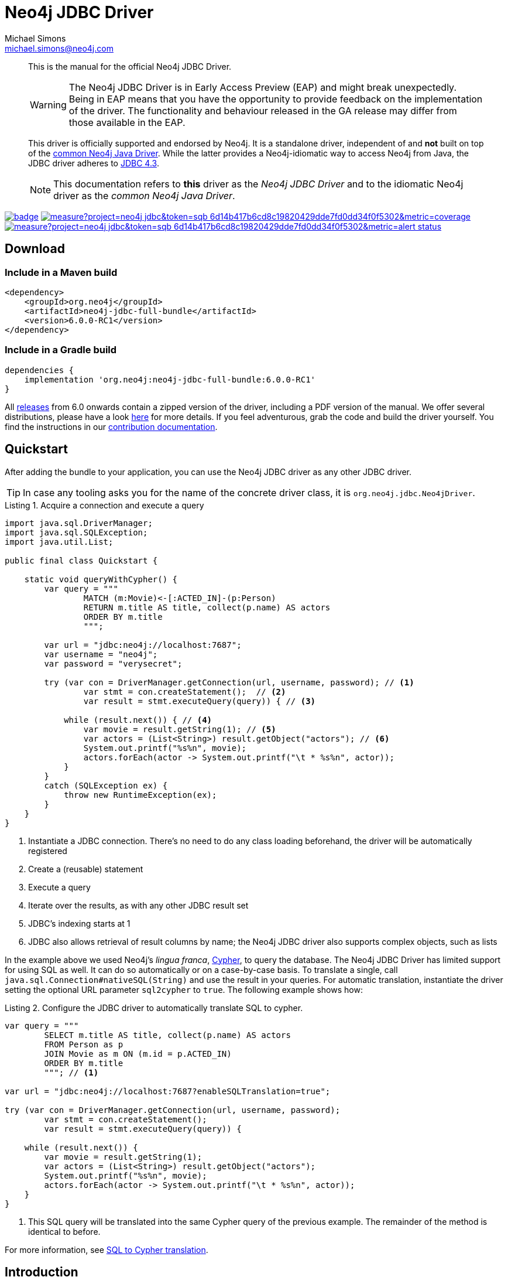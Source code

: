 = Neo4j JDBC Driver
Michael Simons <michael.simons@neo4j.com>
:doctype: article
:lang: en
:listing-caption: Listing
:source-highlighter: coderay
:icons: font
// tag::properties[]
:groupId: org.neo4j
:artifactIdCore: neo4j-jdbc
:latest_version: 6.0.0-RC1
:branch: main
// end::properties[]
:examplesdir: docs/src/main/asciidoc/modules/ROOT/examples

[abstract]
--
// tag::abstract[]
This is the manual for the official Neo4j JDBC Driver.

WARNING: The Neo4j JDBC Driver is in Early Access Preview (EAP) and might break unexpectedly.
Being in EAP means that you have the opportunity to provide feedback on the implementation of the driver.
The functionality and behaviour released in the GA release may differ from those available in the EAP.

This driver is officially supported and endorsed by Neo4j.
It is a standalone driver, independent of and *not* built on top of the https://github.com/neo4j/neo4j-java-driver[common Neo4j Java Driver].
While the latter provides a Neo4j-idiomatic way to access Neo4j from Java, the JDBC driver adheres to https://docs.oracle.com/en/java/javase/17/docs/api/java.sql/java/sql/package-summary.html[JDBC 4.3].

NOTE: This documentation refers to *this* driver as the _Neo4j JDBC Driver_ and to the idiomatic Neo4j driver as the _common Neo4j Java Driver_.
// end::abstract[]
--

image:https://github.com/neo4j/neo4j-jdbc/workflows/build/badge.svg[link=https://github.com/neo4j/neo4j-jdbc/actions]
image:https://sonar.neo4j.ninja/api/project_badges/measure?project=neo4j-jdbc&token=sqb_6d14b417b6cd8c19820429dde7fd0dd34f0f5302&metric=coverage[link=https://sonar.neo4j.ninja/dashboard?id=neo4j-jdbc]
image:https://sonar.neo4j.ninja/api/project_badges/measure?project=neo4j-jdbc&token=sqb_6d14b417b6cd8c19820429dde7fd0dd34f0f5302&metric=alert_status[link=https://sonar.neo4j.ninja/dashboard?id=neo4j-jdbc]

== Download

=== Include in a Maven build

[source,xml,subs="verbatim,attributes"]
----
<dependency>
    <groupId>{groupId}</groupId>
    <artifactId>{artifactIdCore}-full-bundle</artifactId>
    <version>{latest_version}</version>
</dependency>
----

=== Include in a Gradle build

[source,groovy,subs="verbatim,attributes"]
----
dependencies {
    implementation '{groupId}:{artifactIdCore}-full-bundle:{latest_version}'
}
----

All https://github.com/neo4j/neo4j-jdbc/releases/[releases] from 6.0 onwards contain a zipped version of the driver, including a PDF version of the manual.
We offer several distributions, please have a look http://neo4j.github.io/neo4j-jdbc/{latest_version}/#_distribution[here] for more details.
If you feel adventurous, grab the code and build the driver yourself.
You find the instructions in our link:CONTRIBUTING.adoc[contribution documentation].

== Quickstart

After adding the bundle to your application, you can use the Neo4j JDBC driver as any other JDBC driver.

// tag::quickstart[]
TIP: In case any tooling asks you for the name of the concrete driver class, it is `org.neo4j.jdbc.Neo4jDriver`.

[source, java, tabsize=4]
.Acquire a connection and execute a query
----
import java.sql.DriverManager;
import java.sql.SQLException;
import java.util.List;

public final class Quickstart {

    static void queryWithCypher() {
        var query = """
                MATCH (m:Movie)<-[:ACTED_IN]-(p:Person)
                RETURN m.title AS title, collect(p.name) AS actors
                ORDER BY m.title
                """;

        var url = "jdbc:neo4j://localhost:7687";
        var username = "neo4j";
        var password = "verysecret";

        try (var con = DriverManager.getConnection(url, username, password); // <.>
                var stmt = con.createStatement();  // <.>
                var result = stmt.executeQuery(query)) { // <.>

            while (result.next()) { // <.>
                var movie = result.getString(1); // <.>
                var actors = (List<String>) result.getObject("actors"); // <.>
                System.out.printf("%s%n", movie);
                actors.forEach(actor -> System.out.printf("\t * %s%n", actor));
            }
        }
        catch (SQLException ex) {
            throw new RuntimeException(ex);
        }
    }
}
----
<.> Instantiate a JDBC connection. There's no need to do any class loading beforehand, the driver will be automatically registered
<.> Create a (reusable) statement
<.> Execute a query
<.> Iterate over the results, as with any other JDBC result set
<.> JDBC's indexing starts at 1
<.> JDBC also allows retrieval of result columns by name; the Neo4j JDBC driver also supports complex objects, such as lists

In the example above we used Neo4j's _lingua franca_, https://neo4j.com/docs/getting-started/cypher-intro/[Cypher], to query the database.
The Neo4j JDBC Driver has limited support for using SQL as well.
It can do so automatically or on a case-by-case basis.
To translate a single, call `java.sql.Connection#nativeSQL(String)` and use the result in your queries.
For automatic translation, instantiate the driver setting the optional URL parameter `sql2cypher` to `true`.
The following example shows how:

[source, java, tabsize=4, indent=0]
.Configure the JDBC driver to automatically translate SQL to cypher.
----
var query = """
        SELECT m.title AS title, collect(p.name) AS actors
        FROM Person as p
        JOIN Movie as m ON (m.id = p.ACTED_IN)
        ORDER BY m.title
        """; // <.>

var url = "jdbc:neo4j://localhost:7687?enableSQLTranslation=true";

try (var con = DriverManager.getConnection(url, username, password);
        var stmt = con.createStatement();
        var result = stmt.executeQuery(query)) {

    while (result.next()) {
        var movie = result.getString(1);
        var actors = (List<String>) result.getObject("actors");
        System.out.printf("%s%n", movie);
        actors.forEach(actor -> System.out.printf("\t * %s%n", actor));
    }
}
----
<.> This SQL query will be translated into the same Cypher query of the previous example.
The remainder of the method is identical to before.

// end::quickstart[]

For more information, see http://neo4j.github.io/neo4j-jdbc/main/#s2c_introduction[SQL to Cypher translation].

== Introduction
// tag::introduction[]
JDBC stands for "Java Database Connectivity" and is thus not bound exclusively to relational databases.
Nevertheless, JDBC's terms, definitions, and behavior are highly influenced by SQL and relational databases.
As Neo4j is a graph database with quite a different paradigm than relational and a non-standardized behaviour in some areas, there might be some details that don't map 100% in each place, and we make sure to educate you about these in this documentation.

This documentation focuses on install, use, and configure the Neo4j JDBC Driver, as well as discussing the driver's design choices.
While we do provide runnable examples showing how to use JDBC with Neo4j, this is not a documentation about how to correctly use JDBC as an API.

NOTE: The Neo4j JDBC Driver requires JDK 17 on the client side and Neo4j 5.5+ on the server side.
To use it with a Neo4j cluster, server-side routing must be enabled on the cluster.

=== Features

* Fully supports the Java module system
* Adheres to JDBC 4.3
* Can run any Cypher statement
* Implements `DatabaseMetaData` and `ResultSetMetaData` as fully as possible with a nearly schemaless database and general very flexible result sets, allowing for automatic metadata retrieval from ETL and ELT tools
* Provides an https://en.wikipedia.org/wiki/Service_provider_interface[SPI] to hook in translators from SQL to Cypher
* Provides an optional default implementation to translate many SQL statements into semantically similar Cypher statements
* Can be safely used with JDBC connection pools as opposed to the common Neo4j Java Driver or any JDBC driver based on that, as it doesn't do internal connection pooling and transaction management otherwise than dictated by the JDBC Spec

The absence of any connection pooling and transaction management is an advantage of the Neo4j JDBC Driver over the common Neo4j Java Driver.
It allows to pick and choose any database connection pooling system such as https://github.com/brettwooldridge/HikariCP[HikariCP] and transaction management such as https://jakarta.ee/specifications/transactions/[Jakarta Transactions].

=== Limitations

* The database metadata is retrieved using Neo4j's schema methods, such as `db.labels`, `db.schema.nodeTypeProperties()`, which may not always be accurate
* While single label nodes map naturally to table names, nodes with multiple labels don't
* There is no reliable way to always determine the datatype for properties on nodes, as it would require reading all of them (which this driver does not do)
* Some JDBC features are not supported yet (such as the `CallableStatement`); some feature will never be supported
* The SQL to Cypher translator supports only a limited subset of clauses and SQL constructs that can be equivalently translated to Cypher (See xref:sql2cypher.adoc#s2c_supported_statements[Supported statements])
* There is no "right" way to map `JOIN` statements to relationships, so your mileage may vary

=== When to use the Neo4j JDBC Driver?

* Integration with ETL and ELT tools that don't offer an integration based on the common Neo4j Java driver
* An easier on-ramp towards Neo4j for people familiar with JDBC, who want to keep using that API, but with Cypher and Neo4j
* Integration for ecosystems like Jakarta EE whose transaction management directly supports any JDBC-compliant driver
* Integration with database migration tools such as Flyway

*There is no need to redesign an application that is built on the common Neo4j Java Driver to migrate to this driver.*
If your ecosystem already provides a higher-level integration based on the common Neo4j Java Driver, such as https://github.com/spring-projects/spring-data-neo4j[Spring Data Neo4j (SDN)] for https://spring.io/projects/spring-boot/[Spring], there is no need to switch to something else.
In case of https://quarkus.io[Quarkus], the Neo4j JDBC Driver is an option to consider: although we do provide an integration for the https://github.com/quarkiverse/quarkus-neo4j[common Neo4j Java Driver], this integration does not support Quarkus' transaction systems in contrast to this driver.

As there is little incentive to use this driver with Hibernate (https://github.com/neo4j/neo4j-ogm[Neo4j-OGM] or SDN are the best alternatives for Neo4j), it might be worth giving https://spring.io/projects/spring-data-jdbc/[Spring Data JDBC] a try.

=== Differences with the previous versions of this driver and other JDBC drivers for Neo4j

Several other JDBC drivers exists for Neo4j, most notably the previous versions 4 and 5 of this driver.
Most (if not all) of them wrap the common Neo4j Java Driver and implement the JDBC spec on top of that.
This comes with a number of issues:

* You end up with a _pool of connection pools_, because the common Neo4j Java Driver manages a connection pool, whereas JDBC drivers delegate this task to dedicated pooling solutions.
* The transaction management of the common Neo4j Java Driver is not aligned with the way JDBC manages transactions.
* Older versions of the Neo4j JDBC driver shade a few dependencies, such as `Jackson` as well as additional logging frameworks.
This takes a toll on the classpath and, in case of logging, it leads to runtime problems.
* Existing drivers with an SQL-to-Cypher translation layer are "read-only" and don't support write statements, so they cannot be used for ETL use-cases aiming to ingest data into Neo4j.

WARNING: This driver does not support automatic reshaping or flattening of the result sets, as the previous versions do.
If you query for nodes, relationships, paths, or maps, you should use `getObject` on the result sets and cast them to the appropriate type (you find all of them inside the package `org.neo4j.jdbc.values`).
However, the default SQL-to-Cypher translator will (when connected to a database) figure out what properties nodes have and turn the asterisk (`*`) into individual columns of nodes and relationships, just like what you would expect when running a `SELECT *` statement.

For information on upgrade/migration from other drivers to this one, see xref:migrating.adoc[].
// end::introduction[]
